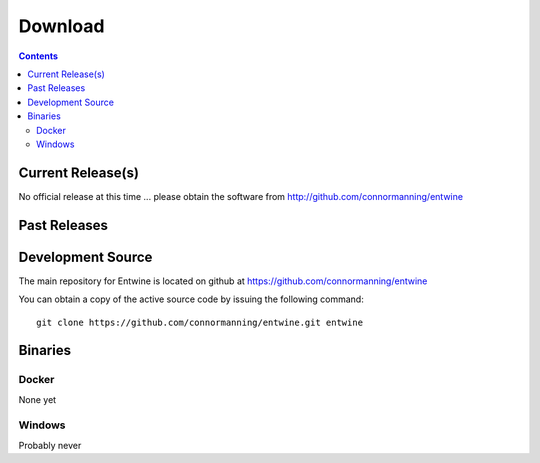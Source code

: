 .. _download:

******************************************************************************
Download
******************************************************************************


.. contents::
   :depth: 3
   :backlinks: none


Current Release(s)
------------------------------------------------------------------------------

.. * **2016-03-31** `PDAL-1.2.0-src.tar.gz`_ `Release Notes`_ (`md5`_)


No official release at this time ... please obtain the software from
http://github.com/connormanning/entwine

.. _`Release Notes`: https://github.com/PDAL/PDAL/releases/tag/1.2.0

.. _`PDAL-1.2.0-src.tar.gz`: http://download.osgeo.org/pdal/PDAL-1.2.0-src.tar.gz
.. _`md5`: http://download.osgeo.org/pdal/PDAL-1.2.0-src.tar.gz.md5
.. _`DebianGIS`: http://wiki.debian.org/DebianGis


Past Releases
------------------------------------------------------------------------------

.. * **2015-11-25** `PDAL-1.1.0-src.tar.gz`_ `Release Notes`_ (`md5`_)


.. _`PDAL-1.1.0-src.tar.gz`: http://download.osgeo.org/pdal/PDAL-1.1.0-src.tar.gz



.. _source:

Development Source
------------------------------------------------------------------------------

The main repository for Entwine is located on github at https://github.com/connormanning/entwine

You can obtain a copy of the active source code by issuing the following command::

    git clone https://github.com/connormanning/entwine.git entwine



Binaries
------------------------------------------------------------------------------

Docker
................................................................................

None yet

Windows
................................................................................

Probably never

